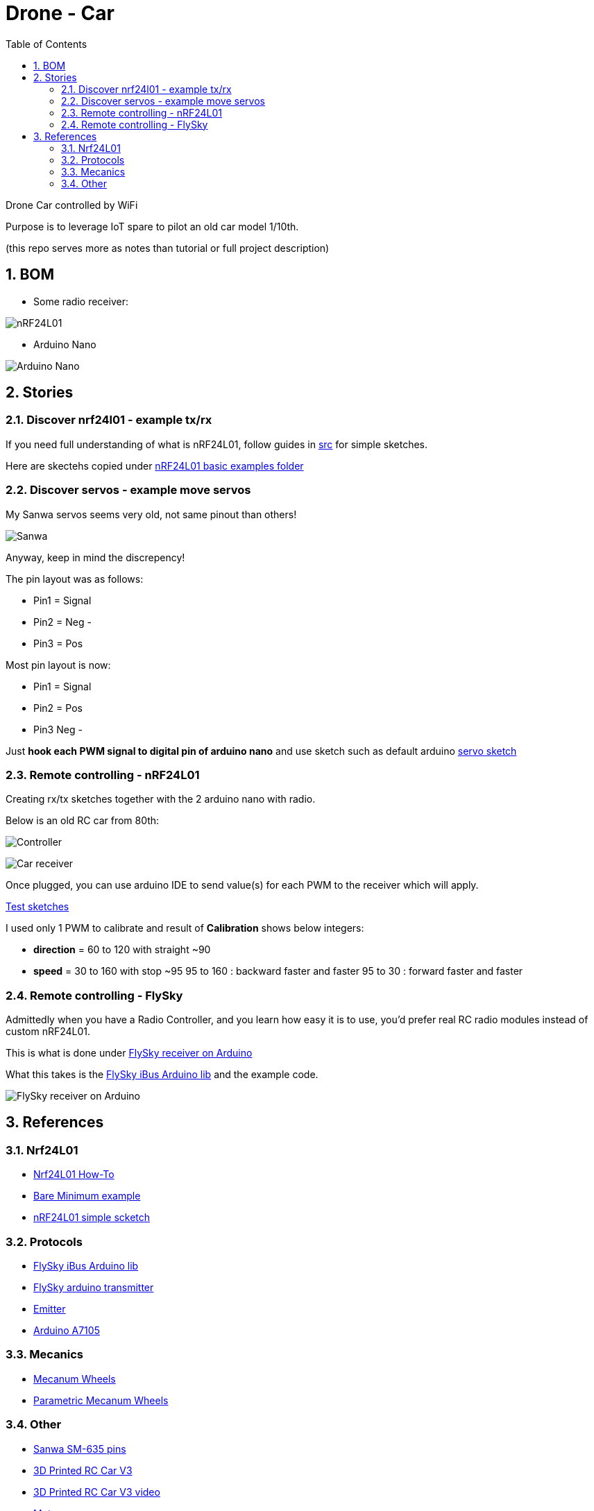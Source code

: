 
:library: Asciidoctor
:idprefix:
:numbered:
:imagesdir: res
:toc: manual

= Drone - Car

Drone Car controlled by WiFi

Purpose is to leverage IoT spare to pilot an old car model 1/10th.

(this repo serves more as notes than tutorial or full project description)


== BOM

* Some radio receiver:

image:nrf24.jpg[nRF24L01]

* Arduino Nano

image:arduino-nano.jpg[Arduino Nano]

== Stories

=== Discover nrf24l01 - example tx/rx

If you need full understanding of what is nRF24L01, follow guides in link:src[src] for simple sketches.

Here are skectehs copied under link:src/00-discover-rf24[nRF24L01 basic examples folder]

=== Discover servos - example move servos

My Sanwa servos seems very old, not same pinout than others!

image:sanwa-servo.jpg[Sanwa]

Anyway, keep in mind the discrepency!

The pin layout was as follows:

* Pin1 = Signal
* Pin2 = Neg -
* Pin3 = Pos +

Most pin layout is now:

* Pin1 = Signal
* Pin2 = Pos +
* Pin3 Neg -

Just *hook each PWM signal to digital pin of arduino nano* and use sketch such as default arduino link:src/00-discover-servos[servo sketch]

=== Remote controlling - nRF24L01

Creating rx/tx sketches together with the 2 arduino nano with radio.

Below is an old RC car from 80th:

image:breadboard-controller.png[Controller]

image:breadboard-receiver.png[Car receiver]

Once plugged, you can use arduino IDE to send value(s) for each PWM to the receiver which will apply.

link:src/00-rc-nrf24[Test sketches]

I used only 1 PWM to calibrate and result of *Calibration* shows below integers:

* *direction* = 60 to 120 with straight ~90 
* *speed* = 30 to 160 with stop ~95
  95 to 160 : backward faster and faster
  95 to 30  : forward faster and faster

=== Remote controlling - FlySky

Admittedly when you have a Radio Controller, and you learn how easy it is to use, you'd prefer real RC radio modules instead of custom nRF24L01.

This is what is done under link:src/00-discover-radio[FlySky receiver on Arduino]

What this takes is the link:https://npm.pkg.github.com/utkudarilmaz/FlySkyiBus[FlySky iBus Arduino lib] and the example code.

image:/res/FS-iA6B-to-arduino.png[FlySky receiver on Arduino]

== References

=== Nrf24L01

* link:https://arduino-info.wikispaces.com/Nrf24L01-2.4GHz-HowTo#lib[Nrf24L01 How-To]
* link:https://arduino-info.wikispaces.com/Nrf24L01-2.4GHz-ExampleSketches#bm1[Bare Minimum example]
* link:http://www.elec-cafe.com/multiple-nodes-nrf24l01-wireless-temperature-ds18b20-with-arduino-uno-2-transmitter-1-receiver/[nRF24L01 simple scketch]

=== Protocols

* link:https://npm.pkg.github.com/utkudarilmaz/FlySkyiBus[FlySky iBus Arduino lib]
* link:https://github.com/cloud-rocket/flysky-arduino-transmitter[FlySky arduino transmitter]
* link:https://www.ordinoscope.net/index.php/Mod%C3%A9lisme/Hardware/T%C3%A9l%C3%A9commande/FrSky/Emetteur_multi-protocole[Emitter]
* link:https://github.com/debianmaster/RC-Control-Station[Arduino A7105]

=== Mecanics

* link:https://www.thingiverse.com/thing:1358552/files[Mecanum Wheels]
* link:https://www.thingiverse.com/thing:1203230/files[Parametric Mecanum Wheels]

=== Other

* link:http://www.rcmf.co.uk/4um/rc-radio-gear/sanwa-servo-wiring/[Sanwa SM-635 pins]
* link:https://www.thingiverse.com/thing:3546277[3D Printed RC Car V3]
* link:https://www.youtube.com/watch?v=fneoYrtdVjo[3D Printed RC Car V3 video]

* link:https://www.metacar-project.com/[Metacar]